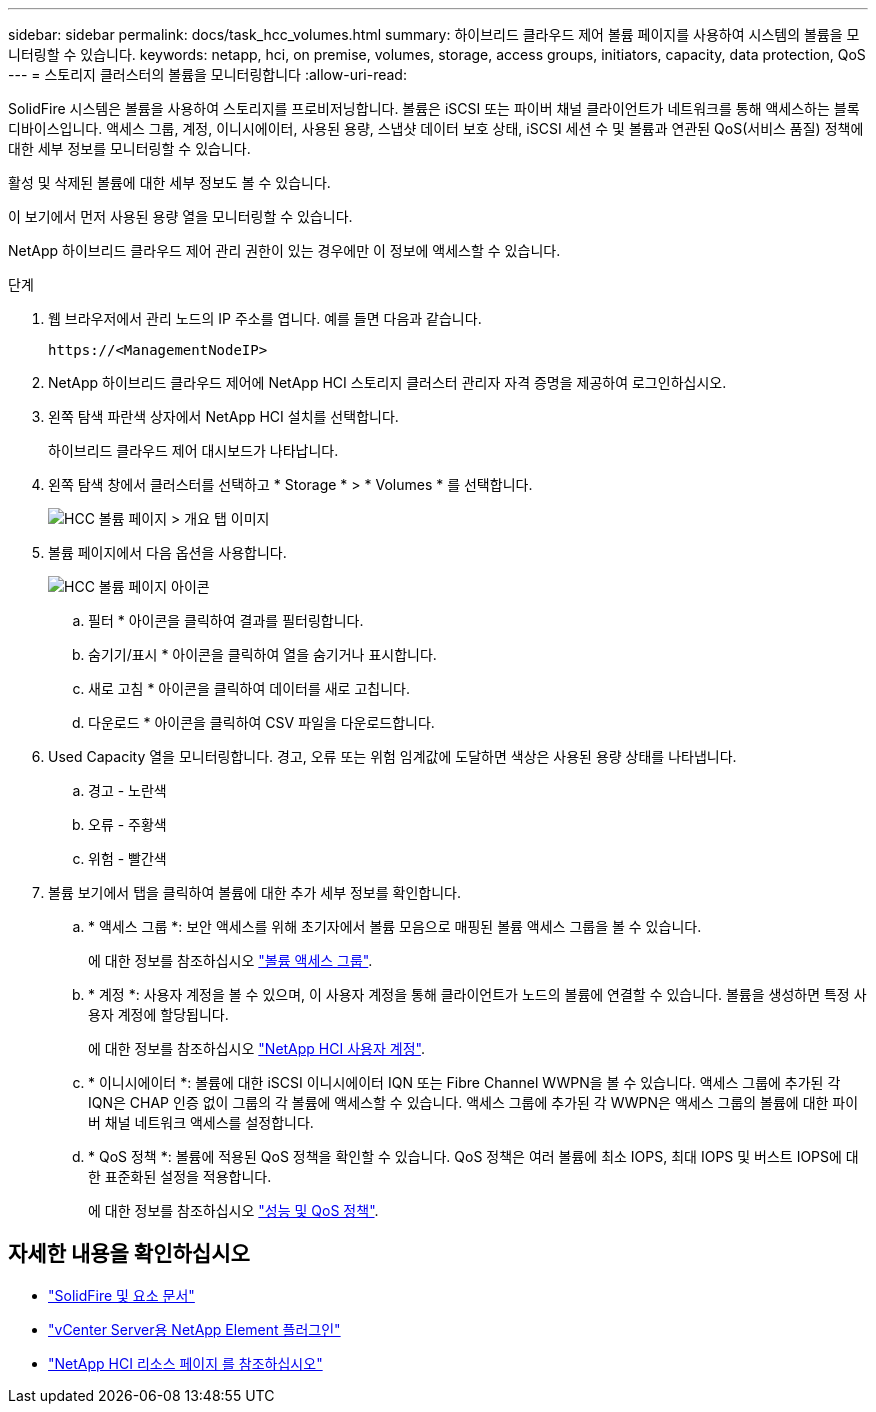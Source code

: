 ---
sidebar: sidebar 
permalink: docs/task_hcc_volumes.html 
summary: 하이브리드 클라우드 제어 볼륨 페이지를 사용하여 시스템의 볼륨을 모니터링할 수 있습니다. 
keywords: netapp, hci, on premise, volumes, storage, access groups, initiators, capacity, data protection, QoS 
---
= 스토리지 클러스터의 볼륨을 모니터링합니다
:allow-uri-read: 


[role="lead"]
SolidFire 시스템은 볼륨을 사용하여 스토리지를 프로비저닝합니다. 볼륨은 iSCSI 또는 파이버 채널 클라이언트가 네트워크를 통해 액세스하는 블록 디바이스입니다. 액세스 그룹, 계정, 이니시에이터, 사용된 용량, 스냅샷 데이터 보호 상태, iSCSI 세션 수 및 볼륨과 연관된 QoS(서비스 품질) 정책에 대한 세부 정보를 모니터링할 수 있습니다.

활성 및 삭제된 볼륨에 대한 세부 정보도 볼 수 있습니다.

이 보기에서 먼저 사용된 용량 열을 모니터링할 수 있습니다.

NetApp 하이브리드 클라우드 제어 관리 권한이 있는 경우에만 이 정보에 액세스할 수 있습니다.

.단계
. 웹 브라우저에서 관리 노드의 IP 주소를 엽니다. 예를 들면 다음과 같습니다.
+
[listing]
----
https://<ManagementNodeIP>
----
. NetApp 하이브리드 클라우드 제어에 NetApp HCI 스토리지 클러스터 관리자 자격 증명을 제공하여 로그인하십시오.
. 왼쪽 탐색 파란색 상자에서 NetApp HCI 설치를 선택합니다.
+
하이브리드 클라우드 제어 대시보드가 나타납니다.

. 왼쪽 탐색 창에서 클러스터를 선택하고 * Storage * > * Volumes * 를 선택합니다.
+
image::hcc_volumes_overview_active.png[HCC 볼륨 페이지 > 개요 탭 이미지]

. 볼륨 페이지에서 다음 옵션을 사용합니다.
+
image::hcc_volumes_icons.png[HCC 볼륨 페이지 아이콘]

+
.. 필터 * 아이콘을 클릭하여 결과를 필터링합니다.
.. 숨기기/표시 * 아이콘을 클릭하여 열을 숨기거나 표시합니다.
.. 새로 고침 * 아이콘을 클릭하여 데이터를 새로 고칩니다.
.. 다운로드 * 아이콘을 클릭하여 CSV 파일을 다운로드합니다.


. Used Capacity 열을 모니터링합니다. 경고, 오류 또는 위험 임계값에 도달하면 색상은 사용된 용량 상태를 나타냅니다.
+
.. 경고 - 노란색
.. 오류 - 주황색
.. 위험 - 빨간색


. 볼륨 보기에서 탭을 클릭하여 볼륨에 대한 추가 세부 정보를 확인합니다.
+
.. * 액세스 그룹 *: 보안 액세스를 위해 초기자에서 볼륨 모음으로 매핑된 볼륨 액세스 그룹을 볼 수 있습니다.
+
에 대한 정보를 참조하십시오 link:concept_hci_volume_access_groups.html["볼륨 액세스 그룹"].

.. * 계정 *: 사용자 계정을 볼 수 있으며, 이 사용자 계정을 통해 클라이언트가 노드의 볼륨에 연결할 수 있습니다. 볼륨을 생성하면 특정 사용자 계정에 할당됩니다.
+
에 대한 정보를 참조하십시오 link:concept_cg_hci_accounts.html["NetApp HCI 사용자 계정"].

.. * 이니시에이터 *: 볼륨에 대한 iSCSI 이니시에이터 IQN 또는 Fibre Channel WWPN을 볼 수 있습니다. 액세스 그룹에 추가된 각 IQN은 CHAP 인증 없이 그룹의 각 볼륨에 액세스할 수 있습니다. 액세스 그룹에 추가된 각 WWPN은 액세스 그룹의 볼륨에 대한 파이버 채널 네트워크 액세스를 설정합니다.
.. * QoS 정책 *: 볼륨에 적용된 QoS 정책을 확인할 수 있습니다. QoS 정책은 여러 볼륨에 최소 IOPS, 최대 IOPS 및 버스트 IOPS에 대한 표준화된 설정을 적용합니다.
+
에 대한 정보를 참조하십시오 link:concept_hci_performance#qos-performance.html["성능 및 QoS 정책"].





[discrete]
== 자세한 내용을 확인하십시오

* https://docs.netapp.com/us-en/element-software/index.html["SolidFire 및 요소 문서"^]
* https://docs.netapp.com/us-en/vcp/index.html["vCenter Server용 NetApp Element 플러그인"^]
* https://www.netapp.com/hybrid-cloud/hci-documentation/["NetApp HCI 리소스 페이지 를 참조하십시오"^]

